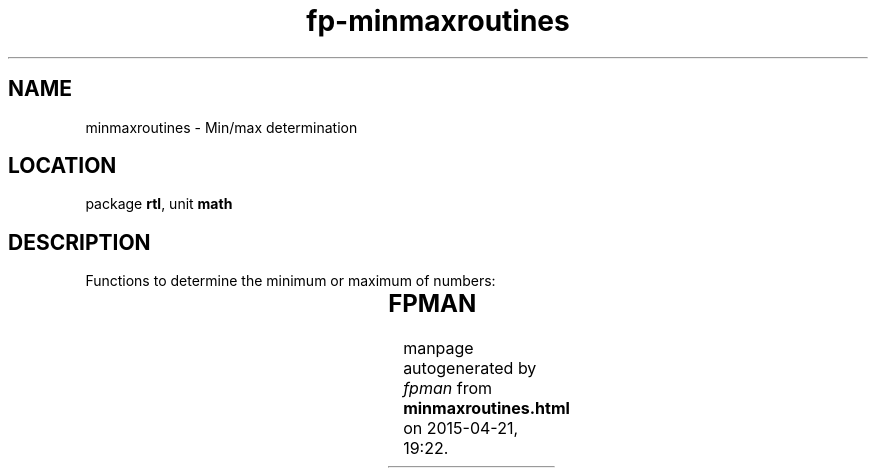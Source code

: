 .\" file autogenerated by fpman
.TH "fp-minmaxroutines" 3 "2014-03-14" "fpman" "Free Pascal Programmer's Manual"
.SH NAME
minmaxroutines - Min/max determination
.SH LOCATION
package \fBrtl\fR, unit \fBmath\fR
.SH DESCRIPTION
Functions to determine the minimum or maximum of numbers:

.TS
ci | ci 
l | l 
l | l 
l | l 
l | l 
l | l 
l | l.
Name	Description	
=
\fBmax\fR	Maximum of 2 values	
_
\fBmaxIntValue\fR	Maximum of an array of integer values	
_
\fBmaxvalue\fR	Maximum of an array of values	
_
\fBmin\fR	Minimum of 2 values	
_
\fBminIntValue\fR	Minimum of an array of integer values	
_
\fBminvalue\fR	Minimum of an array of values	
.TE


.SH FPMAN
manpage autogenerated by \fIfpman\fR from \fBminmaxroutines.html\fR on 2015-04-21, 19:22.

